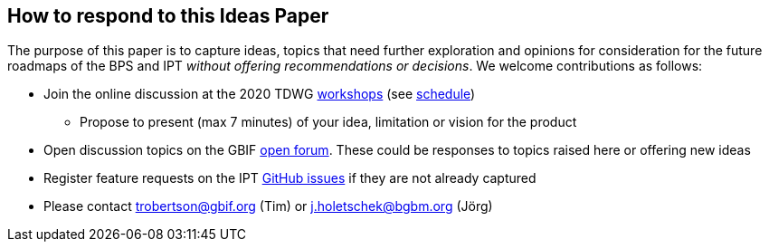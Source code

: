 == How to respond to this Ideas Paper

The purpose of this paper is to capture ideas, topics that need further exploration and opinions for consideration for the future roadmaps of the BPS and IPT _without offering recommendations or decisions_.
We welcome contributions as follows:

* Join the online discussion at the 2020 TDWG https://www.tdwg.org/conferences/2020/working-sessions/#ws01:%20capturing%20ideas%20for%20the%20future%20of%20biocase%20provider%20software%20and%20the%20gbif%20integrated%20publishing%20toolkit%20(ipt)[workshops] (see https://www.tdwg.org/conferences/2020/working-sessions-schedule/[schedule])
** Propose to present (max 7 minutes) of your idea, limitation or vision for the product
* Open discussion topics on the GBIF https://discourse.gbif.org/[open forum].
These could be responses to topics raised here or offering new ideas
* Register feature requests on the IPT https://github.com/gbif/ipt/issues[GitHub issues] if they are not already captured
* Please contact mailto:trobertson@gbif.org[trobertson@gbif.org] (Tim) or mailto:j.holetschek@bgbm.org[j.holetschek@bgbm.org] (Jörg)
